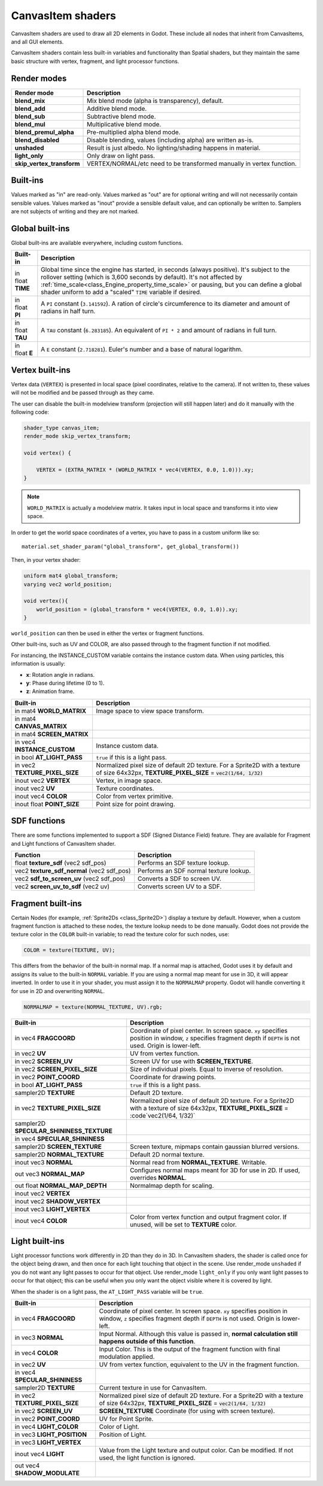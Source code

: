 .. _doc_canvas_item_shader:

CanvasItem shaders
==================

CanvasItem shaders are used to draw all 2D elements in Godot. These include
all nodes that inherit from CanvasItems, and all GUI elements.

CanvasItem shaders contain less built-in variables and functionality than Spatial
shaders, but they maintain the same basic structure with vertex, fragment, and
light processor functions.

Render modes
^^^^^^^^^^^^

+---------------------------------+----------------------------------------------------------------------+
| Render mode                     | Description                                                          |
+=================================+======================================================================+
| **blend_mix**                   | Mix blend mode (alpha is transparency), default.                     |
+---------------------------------+----------------------------------------------------------------------+
| **blend_add**                   | Additive blend mode.                                                 |
+---------------------------------+----------------------------------------------------------------------+
| **blend_sub**                   | Subtractive blend mode.                                              |
+---------------------------------+----------------------------------------------------------------------+
| **blend_mul**                   | Multiplicative blend mode.                                           |
+---------------------------------+----------------------------------------------------------------------+
| **blend_premul_alpha**          | Pre-multiplied alpha blend mode.                                     |
+---------------------------------+----------------------------------------------------------------------+
| **blend_disabled**              | Disable blending, values (including alpha) are written as-is.        |
+---------------------------------+----------------------------------------------------------------------+
| **unshaded**                    | Result is just albedo. No lighting/shading happens in material.      |
+---------------------------------+----------------------------------------------------------------------+
| **light_only**                  | Only draw on light pass.                                             |
+---------------------------------+----------------------------------------------------------------------+
| **skip_vertex_transform**       | VERTEX/NORMAL/etc need to be transformed manually in vertex function.|
+---------------------------------+----------------------------------------------------------------------+

Built-ins
^^^^^^^^^

Values marked as "in" are read-only. Values marked as "out" are for optional writing and will
not necessarily contain sensible values. Values marked as "inout" provide a sensible default
value, and can optionally be written to. Samplers are not subjects of writing and they are
not marked.

Global built-ins
^^^^^^^^^^^^^^^^

Global built-ins are available everywhere, including custom functions.

+-------------------+----------------------------------------------------------------------------------------+
| Built-in          | Description                                                                            |
+===================+========================================================================================+
| in float **TIME** | Global time since the engine has started, in seconds (always positive).                |
|                   | It's subject to the rollover setting (which is 3,600 seconds by default).              |
|                   | It's not affected by :ref:`time_scale<class_Engine_property_time_scale>`               |
|                   | or pausing, but you can define a global shader uniform to add a "scaled"               |
|                   | ``TIME`` variable if desired.                                                          |
+-------------------+----------------------------------------------------------------------------------------+
| in float **PI**   | A ``PI`` constant (``3.141592``).                                                      |
|                   | A ration of circle's circumference to its diameter and amount of radians in half turn. |
+-------------------+----------------------------------------------------------------------------------------+
| in float **TAU**  | A ``TAU`` constant (``6.283185``).                                                     |
|                   | An equivalent of ``PI * 2`` and amount of radians in full turn.                        |
+-------------------+----------------------------------------------------------------------------------------+
| in float **E**    | A ``E`` constant (``2.718281``).                                                       |
|                   | Euler's number and a base of natural logarithm.                                        |
+-------------------+----------------------------------------------------------------------------------------+

Vertex built-ins
^^^^^^^^^^^^^^^^

Vertex data (``VERTEX``) is presented in local space (pixel coordinates, relative to the camera).
If not written to, these values will not be modified and be passed through as they came.

The user can disable the built-in modelview transform (projection will still happen later) and do
it manually with the following code:

.. code-block:: glsl

    shader_type canvas_item;
    render_mode skip_vertex_transform;

    void vertex() {

        VERTEX = (EXTRA_MATRIX * (WORLD_MATRIX * vec4(VERTEX, 0.0, 1.0))).xy;
    }

.. note:: ``WORLD_MATRIX`` is actually a modelview matrix. It takes input in local space and transforms it
          into view space.

In order to get the world space coordinates of a vertex, you have to pass in a custom uniform like so:

::

    material.set_shader_param("global_transform", get_global_transform())


Then, in your vertex shader:

.. code-block:: glsl

    uniform mat4 global_transform;
    varying vec2 world_position;

    void vertex(){
        world_position = (global_transform * vec4(VERTEX, 0.0, 1.0)).xy;
    }

``world_position`` can then be used in either the vertex or fragment functions.

Other built-ins, such as UV and COLOR, are also passed through to the fragment function if not modified.

For instancing, the INSTANCE_CUSTOM variable contains the instance custom data. When using particles, this information
is usually:

* **x**: Rotation angle in radians.
* **y**: Phase during lifetime (0 to 1).
* **z**: Animation frame.

+--------------------------------+---------------------------------------------------+
| Built-in                       | Description                                       |
+================================+===================================================+
| in mat4 **WORLD_MATRIX**       | Image space to view space transform.              |
+--------------------------------+---------------------------------------------------+
| in mat4 **CANVAS_MATRIX**      |                                                   |
+--------------------------------+---------------------------------------------------+
| in mat4 **SCREEN_MATRIX**      |                                                   |
+--------------------------------+---------------------------------------------------+
| in vec4 **INSTANCE_CUSTOM**    | Instance custom data.                             |
+--------------------------------+---------------------------------------------------+
| in bool **AT_LIGHT_PASS**      | ``true`` if this is a light pass.                 |
+--------------------------------+---------------------------------------------------+
| in vec2 **TEXTURE_PIXEL_SIZE** | Normalized pixel size of default 2D texture.      |
|                                | For a Sprite2D with a texture of size 64x32px,    |
|                                | **TEXTURE_PIXEL_SIZE** = :code:`vec2(1/64, 1/32)` |
+--------------------------------+---------------------------------------------------+
| inout vec2 **VERTEX**          | Vertex, in image space.                           |
+--------------------------------+---------------------------------------------------+
| inout vec2 **UV**              | Texture coordinates.                              |
+--------------------------------+---------------------------------------------------+
| inout vec4 **COLOR**           | Color from vertex primitive.                      |
+--------------------------------+---------------------------------------------------+
| inout float **POINT_SIZE**     | Point size for point drawing.                     |
+--------------------------------+---------------------------------------------------+

SDF functions
^^^^^^^^^^^^^

There are some functions implemented to support a SDF (Signed Distance Field) feature.
They are available for Fragment and Light functions of CanvasItem shader.

+-----------------------------------------------+----------------------------------------+
| Function                                      | Description                            |
+===============================================+========================================+
| float **texture_sdf** (vec2 sdf_pos)          | Performs an SDF texture lookup.        |
+-----------------------------------------------+----------------------------------------+
| vec2 **texture_sdf_normal** (vec2 sdf_pos)    | Performs an SDF normal texture lookup. |
+-----------------------------------------------+----------------------------------------+
| vec2 **sdf_to_screen_uv** (vec2 sdf_pos)      | Converts a SDF to screen UV.           |
+-----------------------------------------------+----------------------------------------+
| vec2 **screen_uv_to_sdf** (vec2 uv)           | Converts screen UV to a SDF.           |
+-----------------------------------------------+----------------------------------------+

Fragment built-ins
^^^^^^^^^^^^^^^^^^

Certain Nodes (for example, :ref:`Sprite2Ds <class_Sprite2D>`) display a texture by default. However,
when a custom fragment function is attached to these nodes, the texture lookup needs to be done
manually. Godot does not provide the texture color in the ``COLOR`` built-in variable; to read
the texture color for such nodes, use:

.. code-block:: glsl

  COLOR = texture(TEXTURE, UV);

This differs from the behavior of the built-in normal map. If a normal map is attached, Godot uses
it by default and assigns its value to the built-in ``NORMAL`` variable. If you are using a normal
map meant for use in 3D, it will appear inverted. In order to use it in your shader, you must assign
it to the ``NORMALMAP`` property. Godot will handle converting it for use in 2D and overwriting ``NORMAL``.

.. code-block:: glsl

  NORMALMAP = texture(NORMAL_TEXTURE, UV).rgb;

+---------------------------------------------+---------------------------------------------------------------+
| Built-in                                    | Description                                                   |
+=============================================+===============================================================+
| in vec4 **FRAGCOORD**                       | Coordinate of pixel center. In screen space. ``xy`` specifies |
|                                             | position in window, ``z`` specifies fragment depth if         |
|                                             | ``DEPTH`` is not used. Origin is lower-left.                  |
+---------------------------------------------+---------------------------------------------------------------+
| in vec2 **UV**                              | UV from vertex function.                                      |
+---------------------------------------------+---------------------------------------------------------------+
| in vec2 **SCREEN_UV**                       | Screen UV for use with **SCREEN_TEXTURE**.                    |
+---------------------------------------------+---------------------------------------------------------------+
| in vec2 **SCREEN_PIXEL_SIZE**               | Size of individual pixels. Equal to inverse of resolution.    |
+---------------------------------------------+---------------------------------------------------------------+
| in vec2 **POINT_COORD**                     | Coordinate for drawing points.                                |
+---------------------------------------------+---------------------------------------------------------------+
| in bool **AT_LIGHT_PASS**                   | ``true`` if this is a light pass.                             |
+---------------------------------------------+---------------------------------------------------------------+
| sampler2D **TEXTURE**                       | Default 2D texture.                                           |
+---------------------------------------------+---------------------------------------------------------------+
| in vec2 **TEXTURE_PIXEL_SIZE**              | Normalized pixel size of default 2D texture.                  |
|                                             | For a Sprite2D with a texture of size 64x32px,                |
|                                             | **TEXTURE_PIXEL_SIZE** = :code`vec2(1/64, 1/32)`              |
+---------------------------------------------+---------------------------------------------------------------+
| sampler2D **SPECULAR_SHININESS_TEXTURE**    |                                                               |
+---------------------------------------------+---------------------------------------------------------------+
| in vec4 **SPECULAR_SHININESS**              |                                                               |
+---------------------------------------------+---------------------------------------------------------------+
| sampler2D **SCREEN_TEXTURE**                | Screen texture, mipmaps contain gaussian blurred versions.    |
+---------------------------------------------+---------------------------------------------------------------+
| sampler2D **NORMAL_TEXTURE**                | Default 2D normal texture.                                    |
+---------------------------------------------+---------------------------------------------------------------+
| inout vec3 **NORMAL**                       | Normal read from **NORMAL_TEXTURE**. Writable.                |
+---------------------------------------------+---------------------------------------------------------------+
| out vec3 **NORMAL_MAP**                     | Configures normal maps meant for 3D for use in 2D. If used,   |
|                                             | overrides **NORMAL**.                                         |
+---------------------------------------------+---------------------------------------------------------------+
| out float **NORMAL_MAP_DEPTH**              | Normalmap depth for scaling.                                  |
+---------------------------------------------+---------------------------------------------------------------+
| inout vec2 **VERTEX**                       |                                                               |
+---------------------------------------------+---------------------------------------------------------------+
| inout vec2 **SHADOW_VERTEX**                |                                                               |
+---------------------------------------------+---------------------------------------------------------------+
| inout vec3 **LIGHT_VERTEX**                 |                                                               |
+---------------------------------------------+---------------------------------------------------------------+
| inout vec4 **COLOR**                        | Color from vertex function and output fragment color. If      |
|                                             | unused, will be set to **TEXTURE** color.                     |
+---------------------------------------------+---------------------------------------------------------------+

Light built-ins
^^^^^^^^^^^^^^^

Light processor functions work differently in 2D than they do in 3D. In CanvasItem shaders, the
shader is called once for the object being drawn, and then once for each light touching that
object in the scene. Use render_mode ``unshaded`` if you do not want any light passes to occur
for that object. Use render_mode ``light_only`` if you only want light passes to occur for
that object; this can be useful when you only want the object visible where it is covered by light.

When the shader is on a light pass, the ``AT_LIGHT_PASS`` variable will be ``true``.

+--------------------------------+------------------------------------------------------------------------------+
| Built-in                       | Description                                                                  |
+================================+==============================================================================+
| in vec4 **FRAGCOORD**          | Coordinate of pixel center. In screen space. ``xy`` specifies                |
|                                | position in window, ``z`` specifies fragment depth if                        |
|                                | ``DEPTH`` is not used. Origin is lower-left.                                 |
+--------------------------------+------------------------------------------------------------------------------+
| in vec3 **NORMAL**             | Input Normal. Although this value is passed in,                              |
|                                | **normal calculation still happens outside of this function**.               |
+--------------------------------+------------------------------------------------------------------------------+
| in vec4 **COLOR**              | Input Color.                                                                 |
|                                | This is the output of the fragment function with final modulation applied.   |
+--------------------------------+------------------------------------------------------------------------------+
| in vec2 **UV**                 | UV from vertex function, equivalent to the UV in the fragment function.      |
+--------------------------------+------------------------------------------------------------------------------+
| in vec4 **SPECULAR_SHININESS** |                                                                              |
+--------------------------------+------------------------------------------------------------------------------+
| sampler2D **TEXTURE**          | Current texture in use for CanvasItem.                                       |
+--------------------------------+------------------------------------------------------------------------------+
| in vec2 **TEXTURE_PIXEL_SIZE** | Normalized pixel size of default 2D texture.                                 |
|                                | For a Sprite2D with a texture of size 64x32px,                               |
|                                | **TEXTURE_PIXEL_SIZE** = :code:`vec2(1/64, 1/32)`                            |
+--------------------------------+------------------------------------------------------------------------------+
| in vec2 **SCREEN_UV**          | **SCREEN_TEXTURE** Coordinate (for using with screen texture).               |
+--------------------------------+------------------------------------------------------------------------------+
| in vec2 **POINT_COORD**        | UV for Point Sprite.                                                         |
+--------------------------------+------------------------------------------------------------------------------+
| in vec4 **LIGHT_COLOR**        | Color of Light.                                                              |
+--------------------------------+------------------------------------------------------------------------------+
| in vec3 **LIGHT_POSITION**     | Position of Light.                                                           |
+--------------------------------+------------------------------------------------------------------------------+
| in vec3 **LIGHT_VERTEX**       |                                                                              |
+--------------------------------+------------------------------------------------------------------------------+
| inout vec4 **LIGHT**           | Value from the Light texture and output color. Can be modified. If not used, |
|                                | the light function is ignored.                                               |
+--------------------------------+------------------------------------------------------------------------------+
| out vec4 **SHADOW_MODULATE**   |                                                                              |
+--------------------------------+------------------------------------------------------------------------------+

